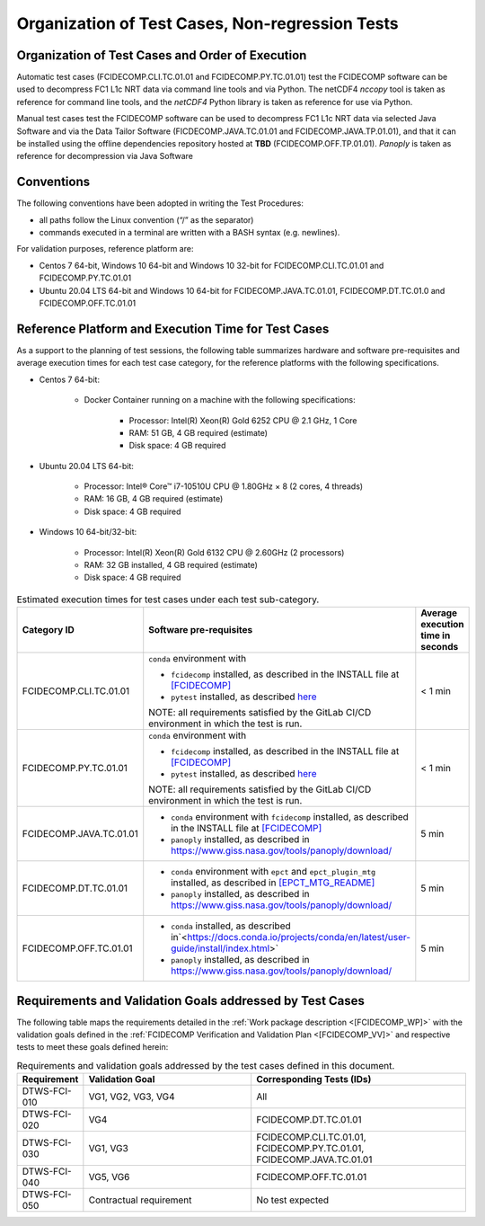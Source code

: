 Organization of Test Cases, Non-regression Tests
------------------------------------------------

Organization of Test Cases and Order of Execution
~~~~~~~~~~~~~~~~~~~~~~~~~~~~~~~~~~~~~~~~~~~~~~~~~

Automatic test cases (FCIDECOMP.CLI.TC.01.01 and FCIDECOMP.PY.TC.01.01) test
the FCIDECOMP software can be used to decompress FC1 L1c NRT data
via command line tools and via Python.
The netCDF4 `nccopy` tool is taken as reference for command line tools,
and the `netCDF4` Python library is taken as reference for use via Python.

Manual test cases test the FCIDECOMP software
can be used to decompress FC1 L1c NRT data
via selected Java Software and via the Data Tailor Software (FICDECOMP.JAVA.TC.01.01 and FCIDECOMP.JAVA.TP.01.01),
and that it can be installed using the offline dependencies repository hosted at **TBD** (FCIDECOMP.OFF.TP.01.01).
`Panoply` is taken as reference for decompression via Java Software

.. _organization_of_test_cases_conventions:

Conventions
~~~~~~~~~~~

The following conventions have been adopted in writing the Test
Procedures:

-  all paths follow the Linux convention (“/” as the separator)

-  commands executed in a terminal are written with a BASH syntax (e.g.
   newlines).

For validation purposes, reference platform are:

- Centos 7 64-bit, Windows 10 64-bit and Windows 10 32-bit for FCIDECOMP.CLI.TC.01.01 and FCIDECOMP.PY.TC.01.01
- Ubuntu 20.04 LTS 64-bit and Windows 10 64-bit for FCIDECOMP.JAVA.TC.01.01, FCIDECOMP.DT.TC.01.0 and
  FCIDECOMP.OFF.TC.01.01


.. _reference_platform:

Reference Platform and Execution Time for Test Cases
~~~~~~~~~~~~~~~~~~~~~~~~~~~~~~~~~~~~~~~~~~~~~~~~~~~~

As a support to the planning of test sessions, the following table
summarizes hardware and software pre-requisites and average execution
times for each test case category, for the reference platforms with the
following specifications.

- Centos 7 64-bit:

    - Docker Container running on a machine with the following specifications:

        - Processor: Intel(R) Xeon(R) Gold 6252 CPU @ 2.1 GHz, 1 Core

        - RAM: 51 GB, 4 GB required (estimate)

        - Disk space: 4 GB required

- Ubuntu 20.04 LTS 64-bit:

    - Processor: Intel® Core™ i7-10510U CPU @ 1.80GHz × 8 (2 cores, 4 threads)

    - RAM: 16 GB, 4 GB required (estimate)

    - Disk space: 4 GB required

- Windows 10 64-bit/32-bit:

    - Processor: Intel(R) Xeon(R) Gold 6132 CPU @ 2.60GHz (2 processors)

    - RAM: 32 GB installed, 4 GB required (estimate)

    - Disk space: 4 GB required


.. list-table:: Estimated execution times for test cases under each test sub-category.
   :header-rows: 1
   :widths: 20 40 40

   * - Category ID
     - Software pre-requisites
     - Average execution time in seconds

   * - FCIDECOMP.CLI.TC.01.01
     - ``conda`` environment with

       * ``fcidecomp`` installed, as described in the INSTALL file at `<[FCIDECOMP]>`_
       * ``pytest`` installed, as described `here <https://anaconda.org/anaconda/pytest>`_

       NOTE: all requirements satisfied by the GitLab CI/CD environment in which the test is run.
     - < 1 min

   * - FCIDECOMP.PY.TC.01.01
     - ``conda`` environment with

       * ``fcidecomp`` installed, as described in the INSTALL file at `<[FCIDECOMP]>`_
       * ``pytest`` installed, as described `here <https://anaconda.org/anaconda/pytest>`_

       NOTE: all requirements satisfied by the GitLab CI/CD environment in which the test is run.
     - < 1 min

   * - FCIDECOMP.JAVA.TC.01.01
     - * ``conda`` environment with ``fcidecomp`` installed, as described in the INSTALL file at `<[FCIDECOMP]>`_
       * ``panoply`` installed, as described in `<https://www.giss.nasa.gov/tools/panoply/download/>`_
     - 5 min

   * - FCIDECOMP.DT.TC.01.01
     - * ``conda`` environment with ``epct`` and ``epct_plugin_mtg`` installed, as described in `<[EPCT_MTG_README]>`_
       * ``panoply`` installed, as described in `<https://www.giss.nasa.gov/tools/panoply/download/>`_
     - 5 min

   * - FCIDECOMP.OFF.TC.01.01
     - * ``conda`` installed, as described in`<https://docs.conda.io/projects/conda/en/latest/user-guide/install/index.html>`
       * ``panoply`` installed, as described in `<https://www.giss.nasa.gov/tools/panoply/download/>`_
     - 5 min


Requirements and Validation Goals addressed by Test Cases
~~~~~~~~~~~~~~~~~~~~~~~~~~~~~~~~~~~~~~~~~~~~~~~~~~~~~~~~~

The following table maps the requirements detailed in the :ref:`Work package description <[FCIDECOMP_WP]>` with the
validation goals defined in the :ref:`FCIDECOMP Verification and Validation Plan <[FCIDECOMP_VV]>`
and respective tests to meet these goals defined herein:

.. list-table:: Requirements and validation goals addressed by the test cases defined in this document.
   :header-rows: 1
   :widths: 10 40 50

   * - Requirement
     - Validation Goal
     - Corresponding Tests (IDs)

   * - DTWS-FCI-010
     - VG1, VG2, VG3, VG4
     - All

   * - DTWS-FCI-020
     - VG4
     - FCIDECOMP.DT.TC.01.01

   * - DTWS-FCI-030
     - VG1, VG3
     - FCIDECOMP.CLI.TC.01.01, FCIDECOMP.PY.TC.01.01, FCIDECOMP.JAVA.TC.01.01

   * - DTWS-FCI-040
     - VG5, VG6
     - FCIDECOMP.OFF.TC.01.01

   * - DTWS-FCI-050
     - Contractual requirement
     - No test expected



